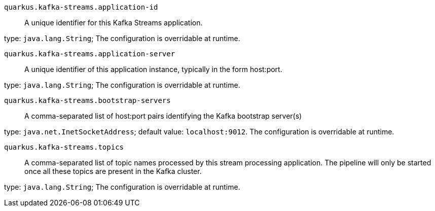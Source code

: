 
`quarkus.kafka-streams.application-id`:: A unique identifier for this Kafka Streams application.

type: `java.lang.String`; The configuration is overridable at runtime. 


`quarkus.kafka-streams.application-server`:: A unique identifier of this application instance, typically in the form host:port.

type: `java.lang.String`; The configuration is overridable at runtime. 


`quarkus.kafka-streams.bootstrap-servers`:: A comma-separated list of host:port pairs identifying the Kafka bootstrap server(s)

type: `java.net.InetSocketAddress`; default value: `localhost:9012`. The configuration is overridable at runtime. 


`quarkus.kafka-streams.topics`:: A comma-separated list of topic names processed by this stream processing application.
The pipeline will only be started once all these topics are present in the Kafka cluster.

type: `java.lang.String`; The configuration is overridable at runtime. 

